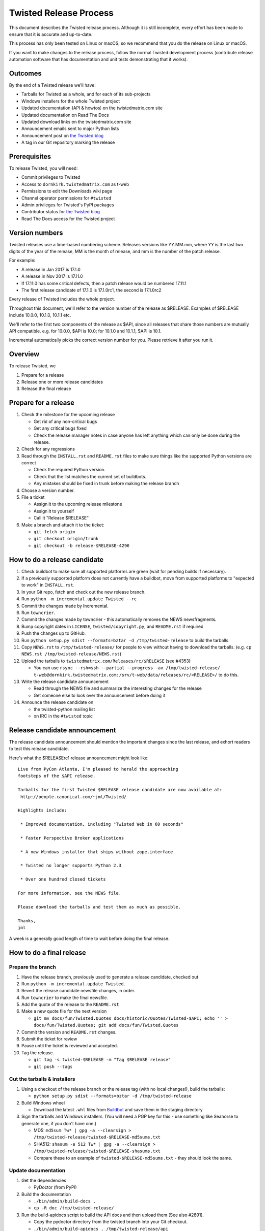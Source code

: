 Twisted Release Process
=======================

This document describes the Twisted release process.
Although it is still incomplete, every effort has been made to ensure that it is accurate and up-to-date.

This process has only been tested on Linux or macOS, so we recommend that you do the release on Linux or macOS.

If you want to make changes to the release process, follow the normal Twisted development process (contribute release automation software that has documentation and unit tests demonstrating that it works).


Outcomes
--------

By the end of a Twisted release we'll have:

- Tarballs for Twisted as a whole, and for each of its sub-projects
- Windows installers for the whole Twisted project
- Updated documentation (API & howtos) on the twistedmatrix.com site
- Updated documentation on Read The Docs
- Updated download links on the twistedmatrix.com site
- Announcement emails sent to major Python lists
- Announcement post on `the Twisted blog <http://labs.twistedmatrix.com>`_
- A tag in our Git repository marking the release


Prerequisites
-------------

To release Twisted, you will need:

- Commit privileges to Twisted
- Access to ``dornkirk.twistedmatrix.com`` as t-web
- Permissions to edit the Downloads wiki page
- Channel operator permissions for ``#twisted``
- Admin privileges for Twisted's PyPI packages
- Contributor status for `the Twisted blog <http://labs.twistedmatrix.com>`_
- Read The Docs access for the Twisted project


Version numbers
---------------

Twisted releases use a time-based numbering scheme.
Releases versions like YY.MM.mm, where YY is the last two digits of the year of the release, MM is the month of release, and mm is the number of the patch release.

For example:

- A release in Jan 2017 is 17.1.0
- A release in Nov 2017 is 17.11.0
- If 17.11.0 has some critical defects, then a patch release would be numbered 17.11.1
- The first release candidate of 17.1.0 is 17.1.0rc1, the second is 17.1.0rc2

Every release of Twisted includes the whole project.

Throughout this document, we'll refer to the version number of the release as $RELEASE. Examples of $RELEASE include 10.0.0, 10.1.0, 10.1.1 etc.

We'll refer to the first two components of the release as $API, since all releases that share those numbers are mutually API compatible.
e.g. for 10.0.0, $API is 10.0; for 10.1.0 and 10.1.1, $API is 10.1.

Incremental automatically picks the correct version number for you.
Please retrieve it after you run it.


Overview
--------

To release Twisted, we

1. Prepare for a release
2. Release one or more release candidates
3. Release the final release


Prepare for a release
---------------------

#. Check the milestone for the upcoming release

   - Get rid of any non-critical bugs
   - Get any critical bugs fixed
   - Check the release manager notes in case anyone has left anything which can only be done during the release.

#. Check for any ​regressions

#. Read through the ``INSTALL.rst`` and ``README.rst`` files to make sure things like the supported Python versions are correct

   - Check the required Python version.
   - Check that the list matches the current set of buildbots.
   - Any mistakes should be fixed in trunk before making the release branch

#. Choose a version number.

#. File a ticket

   - Assign it to the upcoming release milestone
   - Assign it to yourself
   - Call it "Release $RELEASE"

#. Make a branch and attach it to the ticket:

   - ``git fetch origin``
   - ``git checkout origin/trunk``
   - ``git checkout -b release-$RELEASE-4290``


How to do a release candidate
-----------------------------

#. Check ​buildbot to make sure all supported platforms are green (wait for pending builds if necessary).
#. If a previously supported platform does not currently have a buildbot, move from supported platforms to "expected to work" in ``INSTALL.rst``.
#. In your Git repo, fetch and check out the new release branch.
#. Run ``python -m incremental.update Twisted --rc``
#. Commit the changes made by Incremental.
#. Run ``towncrier``.
#. Commit the changes made by towncrier - this automatically removes the NEWS newsfragments.
#. Bump copyright dates in ``LICENSE``, ``twisted/copyright.py``, and ``README.rst`` if required
#. Push the changes up to GitHub.
#. Run ``python setup.py sdist --formats=bztar -d /tmp/twisted-release`` to build the tarballs.
#. Copy ``NEWS.rst`` to ``/tmp/twisted-release/`` for people to view without having to download the tarballs.
   (e.g. ``cp NEWS.rst /tmp/twisted-release/NEWS.rst``)
#. Upload the tarballs to ``twistedmatrix.com/Releases/rc/$RELEASE`` (see #4353)

   - You can use ``rsync --rsh=ssh --partial --progress -av /tmp/twisted-release/ t-web@dornkirk.twistedmatrix.com:/srv/t-web/data/releases/rc/<RELEASE>/`` to do this.
#. Write the release candidate announcement

   - Read through the NEWS file and summarize the interesting changes for the release
   - Get someone else to look over the announcement before doing it
#. Announce the release candidate on

   - the twisted-python mailing list
   - on IRC in the ``#twisted`` topic

Release candidate announcement
------------------------------

The release candidate announcement should mention the important changes since the last release, and exhort readers to test this release candidate.

Here's what the $RELEASErc1 release announcement might look like::

    Live from PyCon Atlanta, I'm pleased to herald the approaching
    footsteps of the $API release.

    Tarballs for the first Twisted $RELEASE release candidate are now available at:
     http://people.canonical.com/~jml/Twisted/

    Highlights include:

     * Improved documentation, including "Twisted Web in 60 seconds"

     * Faster Perspective Broker applications

     * A new Windows installer that ships without zope.interface

     * Twisted no longer supports Python 2.3

     * Over one hundred closed tickets

    For more information, see the NEWS file.

    Please download the tarballs and test them as much as possible.

    Thanks,
    jml

A week is a generally good length of time to wait before doing the final release.


How to do a final release
-------------------------

Prepare the branch
~~~~~~~~~~~~~~~~~~

#. Have the release branch, previously used to generate a release candidate, checked out
#. Run ``python -m incremental.update Twisted``.
#. Revert the release candidate newsfile changes, in order.
#. Run ``towncrier`` to make the final newsfile.
#. Add the quote of the release to the ``README.rst``
#. Make a new quote file for the next version

   - ``git mv docs/fun/Twisted.Quotes docs/historic/Quotes/Twisted-$API; echo '' > docs/fun/Twisted.Quotes; git add docs/fun/Twisted.Quotes``

#. Commit the version and ``README.rst`` changes.
#. Submit the ticket for review
#. Pause until the ticket is reviewed and accepted.
#. Tag the release.

   - ``git tag -s twisted-$RELEASE -m "Tag $RELEASE release"``
   - ``git push --tags``


Cut the tarballs & installers
~~~~~~~~~~~~~~~~~~~~~~~~~~~~~

#. Using a checkout of the release branch or the release tag (with no local changes!), build the tarballs:

   - ``python setup.py sdist --formats=bztar -d /tmp/twisted-release``

#. Build Windows wheel

   - Download the latest ``.whl`` files from `Buildbot <https://buildbot.twistedmatrix.com/builds/twisted-packages/>`_ and save them in the staging directory

#. Sign the tarballs and Windows installers.
   (You will need a PGP key for this - use something like Seahorse to generate one, if you don't have one.)

   - MD5: ``md5sum Tw* | gpg -a --clearsign > /tmp/twisted-release/twisted-$RELEASE-md5sums.txt``
   - SHA512: ``shasum -a 512 Tw* | gpg -a --clearsign > /tmp/twisted-release/twisted-$RELEASE-shasums.txt``
   - Compare these to an ​example of ``twisted-$RELEASE-md5sums.txt`` - they should look the same.


Update documentation
~~~~~~~~~~~~~~~~~~~~

#. Get the dependencies

   - PyDoctor (from PyPI)

#. Build the documentation

   - ``./bin/admin/build-docs .``
   - ``cp -R doc /tmp/twisted-release/``

#. Run the build-apidocs script to build the API docs and then upload them (See also #2891).

   - Copy the pydoctor directory from the twisted branch into your Git checkout.
   - ``./bin/admin/build-apidocs . /tmp/twisted-release/api``
   - Documentation will be generated in a directory called ``/tmp/twisted-release/api``

#. Update the Read The Docs default to point to the release branch (via the `dashboard <https://readthedocs.org/projects/twisted/>`_).


Distribute
~~~~~~~~~~

#. Create a tarball with the contents of the release directory: ``cd /tmp/twisted-release; tar -cvjf ../release.tar.bz2 *``

#. Upload to the official upload locations (see #2888)

   - ``cd ~; git clone https://github.com/twisted-infra/braid``
   - ``cd braid``
   - ``virtualenv ~/dev/braid; source ~/dev/braid/bin/activate; cd ~/braid; python setup.py develop;``
   - ``cd ~/braid; fab config.production t-web.uploadRelease:$RELEASE,/tmp/release.tar.bz2``

#. Test the generated docs

   - Browse to ``http://twistedmatrix.com/documents/$RELEASE/``
   - Make sure that there is content in each of the directories and that it looks good
   - Follow each link on `the documentation page <https://twistedmatrix.com/trac/wiki/Documentation>`_, replace current with ``$RELEASE`` (e.g. 10.0.0) and look for any obvious breakage

#. Change the "current" symlink

   - Upload release: ``fab config.production t-web.updateCurrentDocumentation:$RELEASE``


Announce
~~~~~~~~

#. Update Downloads pages

   - The following updates are automatic, due to the use of the ​ProjectVersion wiki macro throughout most of the Downloads page.

     - Text references to the old version to refer to the new version
     - The link to the NEWS file to point to the new version
     - Links and text to the main tarball

   - Add a new md5sum link
   - Add a new shasum link
   - Save the page, check all links

#. Update PyPI records & upload files

   - ``pip install -U twine``
   - ``twine upload /tmp/twisted-release/Twisted-$RELEASE*``

#. Write the release announcement (see below)

#. Announce the release

   - Send a text version of the announcement to: twisted-python@twistedmatrix.com, python-announce-list@python.org, python-list@python.org, twisted-web@twistedmatrix.com
   - ​http://labs.twistedmatrix.com (Post a web version of the announcements, with links instead of literal URLs)
   - Twitter, if you feel like it
   - ``#twisted`` topic on IRC (you'll need ops)

#. Run ``python -m incremental.update Twisted --dev`` to add a `dev0` postfix.

#. Commit the dev0 update change.

#. Merge the release branch into trunk, closing the release ticket at the same time.

#. Close the release milestone (which should have no tickets in it).

#. Open a milestone for the next release.


Release announcement
~~~~~~~~~~~~~~~~~~~~

The final release announcement should:

- Mention the version number
- Include links to where the release can be downloaded
- Summarize the significant changes in the release
- Consider including the quote of the release
- Thank the contributors to the release

Here's an example::

    On behalf of Twisted Matrix Laboratories, I am honoured to announce
    the release of Twisted 13.2!

    The highlights of this release are:

     * Twisted now includes a HostnameEndpoint implementation which uses
    IPv4 and IPv6 in parallel, speeding up the connection by using
    whichever connects first (the 'Happy Eyeballs'/RFC 6555 algorithm).
    (#4859)

     * Improved support for Cancellable Deferreds by kaizhang, our GSoC
    student. (#4320, #6532, #6572, #6639)

     * Improved Twisted.Mail documentation by shira, our Outreach Program
    for Women intern. (#6649, #6652)

     * twistd now waits for the application to start successfully before
    exiting after daemonization. (#823)

     * SSL server endpoint string descriptions now support the
    specification of chain certificates. (#6499)

     * Over 70 closed tickets since 13.1.0.

    For more information, check the NEWS file (link provided below).

    You can find the downloads at <https://pypi.python.org/pypi/Twisted>
    (or alternatively <http://twistedmatrix.com/trac/wiki/Downloads>) .
    The NEWS file is also available at
    <http://twistedmatrix.com/Releases/Twisted/13.2/NEWS.txt>.

    Many thanks to everyone who had a part in this release - the
    supporters of the Twisted Software Foundation, the developers who
    contributed code as well as documentation, and all the people building
    great things with Twisted!

    Twisted Regards,
    HawkOwl


When things go wrong
--------------------

If you discover a showstopper bug during the release process, you have three options.

1. Abort the release, make a new point release (e.g. abort 10.0.0, make 10.0.1 after the bug is fixed)
2. Abort the release, make a new release candidate (e.g. abort 10.0.0, make 10.0.0pre3 after the bug is fixed)
3. Interrupt the release, fix the bug, then continue with it (e.g. release 10.0.0 with the bug fix)

If you choose the third option, then you should:

- Delete the tag for the release
- Recreate the tag from the release branch once the fix has been applied to that branch


Bug fix releases
----------------

Sometimes, bugs happen, and sometimes these are regressions in the current released version.
This section goes over doing these "point" releases.

1. Ensure all bugfixes are in trunk.

2. Make a branch off the affected version.

3. Cherry-pick the merge commits that merge the bugfixes into trunk, onto the new release branch.

4. Go through the rest of the process for a full release from "How to do a release candidate", merging the release branch into trunk as normal as the end of the process.

   - Instead of just ``--rc`` when running the change-versions script, add the patch flag, making it ``--patch --rc``.
   - Instead of waiting a week, a shorter pause is acceptable for a patch release.


Open questions
--------------

- How do we manage the case where there are untested builds in trunk?

- Should picking a release quote be part of the release or the release candidate?

- What bugs should be considered release blockers?

  - All bugs with a type from the release blocker family
  - Anybody can create/submit a new ticket with a release blocker type
  - Ultimately it's the RM's discretion to accept a ticket as a release blocker

- Should news fragments contain information about who made the changes?

